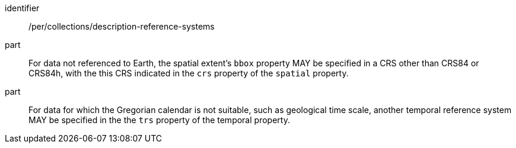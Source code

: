 [[per_collections_description-reference-systems]]
[permission]
====
[%metadata]
identifier:: /per/collections/description-reference-systems
part:: For data not referenced to Earth, the spatial extent's `bbox` property MAY be specified in a CRS other than CRS84 or CRS84h, with the this CRS indicated in the `crs` property of the `spatial` property.
part:: For data for which the Gregorian calendar is not suitable, such as geological time scale, another temporal reference system MAY be specified in the the `trs` property of the temporal property.
====
